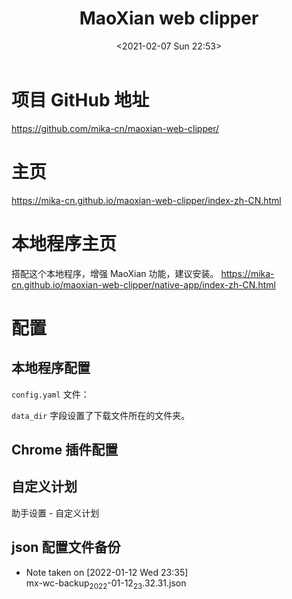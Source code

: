 # -*- eval: (setq org-download-image-dir (concat default-directory "./static/MaoXian web clipper/")); -*-
:PROPERTIES:
:ID:       A1DAF7A9-BBFE-464F-B571-FF13FE621934
:END:
#+LATEX_CLASS: my-article
#+DATE: <2021-02-07 Sun 22:53>
#+TITLE: MaoXian web clipper

* 项目 GitHub 地址
https://github.com/mika-cn/maoxian-web-clipper/

* 主页
https://mika-cn.github.io/maoxian-web-clipper/index-zh-CN.html

* 本地程序主页
搭配这个本地程序，增强 MaoXian 功能，建议安装。
https://mika-cn.github.io/maoxian-web-clipper/native-app/index-zh-CN.html

* 配置
** 本地程序配置
~config.yaml~ 文件：

#+BEGIN_SRC sh :results raw drawer values list :exports no-eval
# ATTENTION: restart the browser to apply your changes.
environment: 'production'
data_dir: '/Users/c/Downloads/'
# avariable handler: 'default', 'vnote_v1'
msg_handler: 'default'
#+END_SRC

=data_dir= 字段设置了下载文件所在的文件夹。

** Chrome 插件配置
[[file:./static/MaoXian web clipper/2021-02-07_23-05-17_Setting - MaoXian.jpeg]]
[[file:./static/MaoXian web clipper/2021-02-07_23-05-47_Setting - MaoXian 3.jpeg]]
[[file:./static/MaoXian web clipper/2021-02-07_23-05-39_Setting - MaoXian 2.jpeg]]
** 自定义计划
助手设置 - 自定义计划

#+BEGIN_SRC comment :results raw drawer values list :exports no-eval
[
  {
    "name": "cnki",
    "pattern": "https://kns.cnki.net/KXReader/*",
    "pick": ".content",
    "hide": [".tips", ".top-title", "h2", ".link", ".data", "#a_abstract", "#a_keywords", ".brief", "#a_abstractEN", "#a_keywordsEN"]
  }
]
#+END_SRC


** json 配置文件备份

- Note taken on [2022-01-12 Wed 23:35] \\
  mx-wc-backup_2022-01-12_23.32.31.json

#+BEGIN_SRC comment :results raw drawer values list :exports no-eval
{
  "data": {
    "assistant.custom-plan.text": "[\n  {\n    \"name\": \"cnki\",\n    \"pattern\": \"https://kns.cnki.net/KXReader/*\",\n    \"pick\": \".content\",\n    \"hide\": [\".tips\", \".top-title\", \"h2\", \".link\", \".data\", \"#a_abstract\", \"#a_keywords\", \".brief\", \"#a_abstractEN\", \"#a_keywordsEN\"]\n  }\n]",
    "assistant.custom-plans": [
      {
        "name": "cnki",
        "pattern": "https://kns.cnki.net/KXReader/*",
        "pick": ".content",
        "hide": [
          ".tips",
          ".top-title",
          "h2",
          ".link",
          ".data",
          "#a_abstract",
          "#a_keywords",
          ".brief",
          "#a_abstractEN",
          "#a_keywordsEN"
        ]
      }
    ],
    "assistant.global-plan": {
      "name": "the global plan",
      "disabled": true
    },
    "assistant.global-plan.text": "{\n  \"name\": \"the global plan\",\n  \"disabled\": true\n}",
    "assistant.public-plan.subscription-urls": [
      "https://mika-cn.github.io/maoxian-web-clipper/assistant/plans/default/index.json"
    ],
    "assistant.public-plan.subscriptions": [],
    "config": {
      "inputFieldSaveFormatEnabled": false,
      "clippingFolderName": "$TITLE",
      "handlerWizNotePlusEnabled": false,
      "htmlCaptureObject": "saveImage",
      "communicateWithThirdParty": false,
      "autoRunContentScripts": false,
      "htmlCompressCss": false,
      "customBodyBgCssEnabled": false,
      "backupSettingPageConfig": true,
      "frameFileFolder": "$CLIPPING-PATH/frames",
      "mainFileName": "$TITLE.$FORMAT",
      "handlerBrowserEnabled": true,
      "saveTitleFile": false,
      "requestReferrerPolicy": "originWhenCrossOrigin",
      "titleFileFolder": "$CLIPPING-PATH",
      "infoFileFolder": "$CLIPPING-PATH",
      "titleFileName": "a-title_$TITLE",
      "mainFileFolder": "$STORAGE-PATH",
      "assetFolder": "$CLIPPING-PATH",
      "saveInfoFile": false,
      "htmlCaptureCssImage": "remove",
      "autogenerateClippingJs": false,
      "htmlCaptureApplet": "remove",
      "htmlCaptureIcon": "remove",
      "autoUpdatePublicPlan": false,
      "htmlCaptureAudio": "remove",
      "defaultCategory": "./static",
      "htmlCaptureEmbed": "saveImage",
      "backupSelectionData": true,
      "requestCacheWebFont": false,
      "htmlCaptureWebFont": "remove",
      "rootFolder": "mx-wc",
      "clippingJsPath": "$STORAGE-PATH/history/clippings.js",
      "autoInputLastCategory": true,
      "infoFileName": "index.json",
      "requestTimeout": 60,
      "htmlCaptureImage": "saveAll",
      "handlerNativeAppEnabled": true,
      "htmlCaptureCssRules": "saveUsed",
      "backupAssistantData": true,
      "assistantEnabled": true,
      "refreshHistoryHandler": "NativeApp",
      "requestMaxTries": 3,
      "assetFileName": "$TIME-INTSEC-$MD5URL$EXT",
      "htmlSaveClippingInformation": false,
      "backupHistoryPageConfig": true,
      "htmlObjectFilter": "<images>",
      "allowFileSchemeAccess": false,
      "requestCacheCss": false,
      "version": "2.6",
      "htmlEmbedFilter": "<images>",
      "frameFileName": "$TIME-INTSEC-$MD5URL.frame.html",
      "saveDomainAsTag": false,
      "offlinePageHandler": "Browser",
      "clippingHandler": "NativeApp",
      "htmlWebFontFilterList": "woff2|woff|otf|ttf",
      "requestCacheSize": 80,
      "rememberSelection": true,
      "htmlCaptureVideo": "remove",
      "autoRefreshHistory": false,
      "mouseModeEnabled": false,
      "saveFormat": "html",
      "markdownTemplate": "\n{{content}}\n",
      "customBodyBgCssValue": "#000000",
      "requestCacheImage": true
    },
    "selectionStore.kns.cnki.net": {
      "name": "__ROOT__",
      "children": [
        {
          "name": "KXReader",
          "children": [
            {
              "name": "Detail",
              "selection": {
                "tagName": "DIV",
                "selector": ".content",
                "ancestors": [
                  "html",
                  "body",
                  "div#mainBody",
                  "div.main"
                ],
                "deletion": {
                  "selectors": []
                }
              },
              "children": []
            }
          ]
        }
      ]
    }
  },
  "backupAt": "2022-01-12 23:32:31"
}
#+END_SRC
